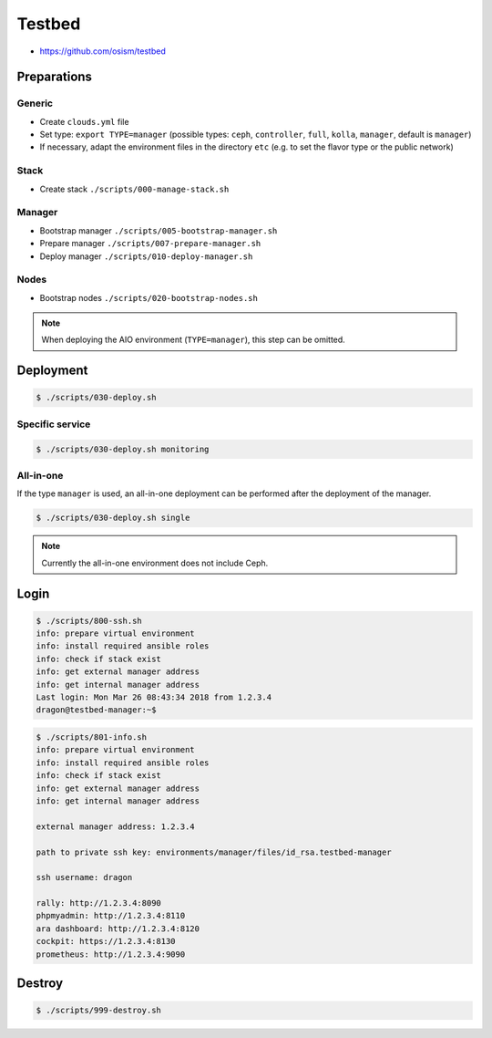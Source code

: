 =======
Testbed
=======

* https://github.com/osism/testbed

Preparations
============

Generic
-------

* Create ``clouds.yml`` file
* Set type: ``export TYPE=manager`` (possible types: ``ceph``, ``controller``, ``full``, ``kolla``, ``manager``, default is ``manager``)
* If necessary, adapt the environment files in the directory ``etc`` (e.g. to set the flavor type or the public network)

Stack
-----

* Create stack
  ``./scripts/000-manage-stack.sh``

Manager
-------

* Bootstrap manager
  ``./scripts/005-bootstrap-manager.sh``
* Prepare manager
  ``./scripts/007-prepare-manager.sh``
* Deploy manager
  ``./scripts/010-deploy-manager.sh``

Nodes
-----

* Bootstrap nodes
  ``./scripts/020-bootstrap-nodes.sh``

.. note::

   When deploying the AIO environment (``TYPE=manager``), this step can be omitted.

Deployment
==========

.. code-block:: console

   $ ./scripts/030-deploy.sh

Specific service
----------------

.. code-block:: console

   $ ./scripts/030-deploy.sh monitoring

All-in-one
----------

If the type ``manager`` is used, an all-in-one deployment can be performed after the deployment of the manager.

.. code-block:: console

   $ ./scripts/030-deploy.sh single

.. note::

   Currently the all-in-one environment does not include Ceph.

Login
=====

.. code-block:: console

   $ ./scripts/800-ssh.sh 
   info: prepare virtual environment
   info: install required ansible roles
   info: check if stack exist
   info: get external manager address
   info: get internal manager address
   Last login: Mon Mar 26 08:43:34 2018 from 1.2.3.4
   dragon@testbed-manager:~$

.. code-block:: console

   $ ./scripts/801-info.sh
   info: prepare virtual environment
   info: install required ansible roles
   info: check if stack exist
   info: get external manager address
   info: get internal manager address

   external manager address: 1.2.3.4

   path to private ssh key: environments/manager/files/id_rsa.testbed-manager

   ssh username: dragon

   rally: http://1.2.3.4:8090
   phpmyadmin: http://1.2.3.4:8110
   ara dashboard: http://1.2.3.4:8120
   cockpit: https://1.2.3.4:8130
   prometheus: http://1.2.3.4:9090

Destroy
=======

.. code-block:: console

   $ ./scripts/999-destroy.sh
